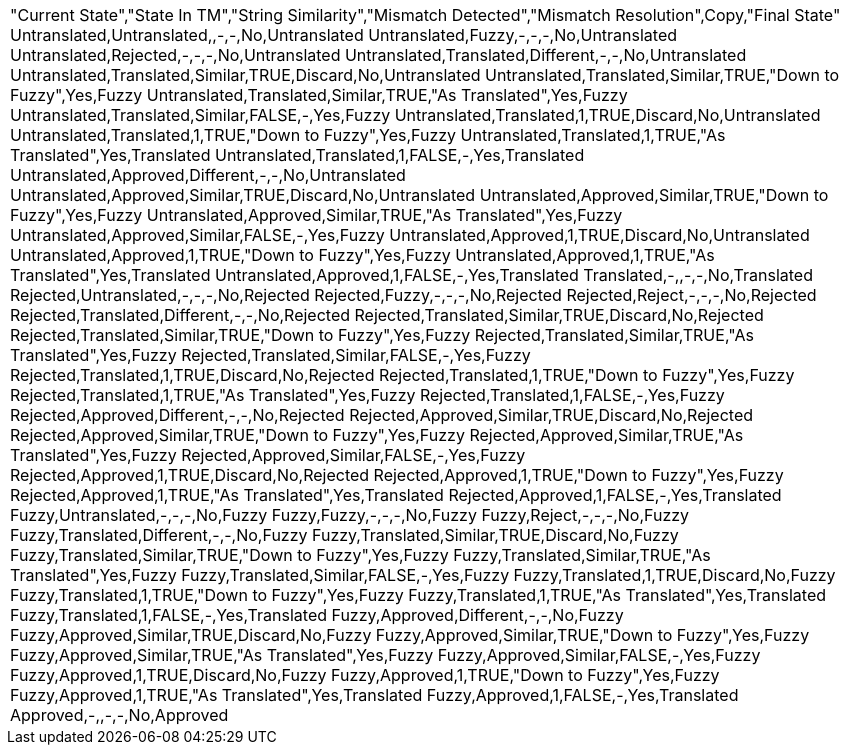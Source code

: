 

|====
"Current State","State In TM","String Similarity","Mismatch Detected","Mismatch Resolution",Copy,"Final State"
Untranslated,Untranslated,,-,-,No,Untranslated
Untranslated,Fuzzy,-,-,-,No,Untranslated
Untranslated,Rejected,-,-,-,No,Untranslated
Untranslated,Translated,Different,-,-,No,Untranslated
Untranslated,Translated,Similar,TRUE,Discard,No,Untranslated
Untranslated,Translated,Similar,TRUE,"Down to Fuzzy",Yes,Fuzzy
Untranslated,Translated,Similar,TRUE,"As Translated",Yes,Fuzzy
Untranslated,Translated,Similar,FALSE,-,Yes,Fuzzy
Untranslated,Translated,1,TRUE,Discard,No,Untranslated
Untranslated,Translated,1,TRUE,"Down to Fuzzy",Yes,Fuzzy
Untranslated,Translated,1,TRUE,"As Translated",Yes,Translated
Untranslated,Translated,1,FALSE,-,Yes,Translated
Untranslated,Approved,Different,-,-,No,Untranslated
Untranslated,Approved,Similar,TRUE,Discard,No,Untranslated
Untranslated,Approved,Similar,TRUE,"Down to Fuzzy",Yes,Fuzzy
Untranslated,Approved,Similar,TRUE,"As Translated",Yes,Fuzzy
Untranslated,Approved,Similar,FALSE,-,Yes,Fuzzy
Untranslated,Approved,1,TRUE,Discard,No,Untranslated
Untranslated,Approved,1,TRUE,"Down to Fuzzy",Yes,Fuzzy
Untranslated,Approved,1,TRUE,"As Translated",Yes,Translated
Untranslated,Approved,1,FALSE,-,Yes,Translated
Translated,-,,-,-,No,Translated
Rejected,Untranslated,-,-,-,No,Rejected
Rejected,Fuzzy,-,-,-,No,Rejected
Rejected,Reject,-,-,-,No,Rejected
Rejected,Translated,Different,-,-,No,Rejected
Rejected,Translated,Similar,TRUE,Discard,No,Rejected
Rejected,Translated,Similar,TRUE,"Down to Fuzzy",Yes,Fuzzy
Rejected,Translated,Similar,TRUE,"As Translated",Yes,Fuzzy
Rejected,Translated,Similar,FALSE,-,Yes,Fuzzy
Rejected,Translated,1,TRUE,Discard,No,Rejected
Rejected,Translated,1,TRUE,"Down to Fuzzy",Yes,Fuzzy
Rejected,Translated,1,TRUE,"As Translated",Yes,Fuzzy
Rejected,Translated,1,FALSE,-,Yes,Fuzzy
Rejected,Approved,Different,-,-,No,Rejected
Rejected,Approved,Similar,TRUE,Discard,No,Rejected
Rejected,Approved,Similar,TRUE,"Down to Fuzzy",Yes,Fuzzy
Rejected,Approved,Similar,TRUE,"As Translated",Yes,Fuzzy
Rejected,Approved,Similar,FALSE,-,Yes,Fuzzy
Rejected,Approved,1,TRUE,Discard,No,Rejected
Rejected,Approved,1,TRUE,"Down to Fuzzy",Yes,Fuzzy
Rejected,Approved,1,TRUE,"As Translated",Yes,Translated
Rejected,Approved,1,FALSE,-,Yes,Translated
Fuzzy,Untranslated,-,-,-,No,Fuzzy
Fuzzy,Fuzzy,-,-,-,No,Fuzzy
Fuzzy,Reject,-,-,-,No,Fuzzy
Fuzzy,Translated,Different,-,-,No,Fuzzy
Fuzzy,Translated,Similar,TRUE,Discard,No,Fuzzy
Fuzzy,Translated,Similar,TRUE,"Down to Fuzzy",Yes,Fuzzy
Fuzzy,Translated,Similar,TRUE,"As Translated",Yes,Fuzzy
Fuzzy,Translated,Similar,FALSE,-,Yes,Fuzzy
Fuzzy,Translated,1,TRUE,Discard,No,Fuzzy
Fuzzy,Translated,1,TRUE,"Down to Fuzzy",Yes,Fuzzy
Fuzzy,Translated,1,TRUE,"As Translated",Yes,Translated
Fuzzy,Translated,1,FALSE,-,Yes,Translated
Fuzzy,Approved,Different,-,-,No,Fuzzy
Fuzzy,Approved,Similar,TRUE,Discard,No,Fuzzy
Fuzzy,Approved,Similar,TRUE,"Down to Fuzzy",Yes,Fuzzy
Fuzzy,Approved,Similar,TRUE,"As Translated",Yes,Fuzzy
Fuzzy,Approved,Similar,FALSE,-,Yes,Fuzzy
Fuzzy,Approved,1,TRUE,Discard,No,Fuzzy
Fuzzy,Approved,1,TRUE,"Down to Fuzzy",Yes,Fuzzy
Fuzzy,Approved,1,TRUE,"As Translated",Yes,Translated
Fuzzy,Approved,1,FALSE,-,Yes,Translated
Approved,-,,-,-,No,Approved
|====